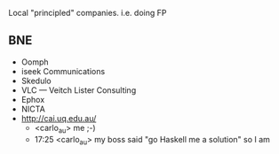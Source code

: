 
Local "principled" companies. i.e. doing FP

** BNE 

- Oomph
- iseek Communications
- Skedulo
- VLC — Veitch Lister Consulting
- Ephox
- NICTA
- http://cai.uq.edu.au/
  - <carlo_au> me ;-)
  - 17:25 <carlo_au> my boss said "go Haskell me a solution" so I am

